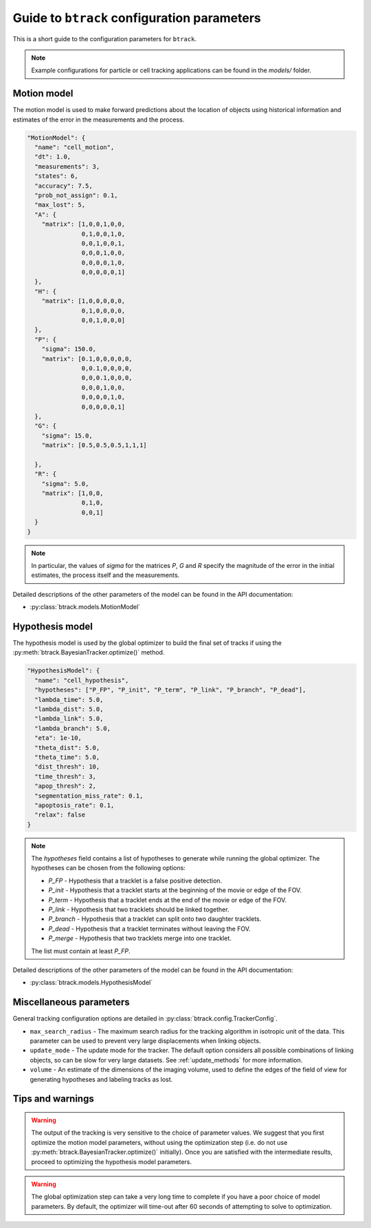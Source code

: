 Guide to ``btrack`` configuration parameters
============================================

This is a short guide to the configuration parameters for ``btrack``.

.. note::
  Example configurations for particle or cell tracking applications can be found in the `models/` folder.


Motion model
------------

The motion model is used to make forward predictions about the location of objects using historical information and estimates of the error in the measurements and the process.

.. code:: json

   "MotionModel": {
     "name": "cell_motion",
     "dt": 1.0,
     "measurements": 3,
     "states": 6,
     "accuracy": 7.5,
     "prob_not_assign": 0.1,
     "max_lost": 5,
     "A": {
       "matrix": [1,0,0,1,0,0,
                  0,1,0,0,1,0,
                  0,0,1,0,0,1,
                  0,0,0,1,0,0,
                  0,0,0,0,1,0,
                  0,0,0,0,0,1]
     },
     "H": {
       "matrix": [1,0,0,0,0,0,
                  0,1,0,0,0,0,
                  0,0,1,0,0,0]
     },
     "P": {
       "sigma": 150.0,
       "matrix": [0.1,0,0,0,0,0,
                  0,0.1,0,0,0,0,
                  0,0,0.1,0,0,0,
                  0,0,0,1,0,0,
                  0,0,0,0,1,0,
                  0,0,0,0,0,1]
     },
     "G": {
       "sigma": 15.0,
       "matrix": [0.5,0.5,0.5,1,1,1]

     },
     "R": {
       "sigma": 5.0,
       "matrix": [1,0,0,
                  0,1,0,
                  0,0,1]
     }
   }

.. note::
  In particular, the values of `sigma` for the matrices `P`, `G` and `R` specify the magnitude of the error in the initial estimates, the process itself and the measurements.

Detailed descriptions of the other parameters of the model can be found in the API documentation:

* :py:class:`btrack.models.MotionModel`

Hypothesis model
----------------

The hypothesis model is used by the global optimizer to build the final set of tracks if using the :py:meth:`btrack.BayesianTracker.optimize()` method.

.. code:: json

   "HypothesisModel": {
     "name": "cell_hypothesis",
     "hypotheses": ["P_FP", "P_init", "P_term", "P_link", "P_branch", "P_dead"],
     "lambda_time": 5.0,
     "lambda_dist": 5.0,
     "lambda_link": 5.0,
     "lambda_branch": 5.0,
     "eta": 1e-10,
     "theta_dist": 5.0,
     "theta_time": 5.0,
     "dist_thresh": 10,
     "time_thresh": 3,
     "apop_thresh": 2,
     "segmentation_miss_rate": 0.1,
     "apoptosis_rate": 0.1,
     "relax": false
   }

.. note::
  The `hypotheses` field contains a list of hypotheses to generate while running the global optimizer. The hypotheses can be chosen from the following options:

  * `P_FP` - Hypothesis that a tracklet is a false positive detection.
  * `P_init` - Hypothesis that a tracklet starts at the beginning of the movie or edge of the FOV.
  * `P_term` - Hypothesis that a tracklet ends at the end of the movie or edge of the FOV.
  * `P_link` - Hypothesis that two tracklets should be linked together.
  * `P_branch` - Hypothesis that a tracklet can split onto two daughter tracklets.
  * `P_dead` - Hypothesis that a tracklet terminates without leaving the FOV.
  * `P_merge` - Hypothesis that two tracklets merge into one tracklet.

  The list must contain at least `P_FP`.

Detailed descriptions of the other parameters of the model can be found in the API documentation:

* :py:class:`btrack.models.HypothesisModel`

Miscellaneous parameters
------------------------

General tracking configuration options are detailed in :py:class:`btrack.config.TrackerConfig`.

- ``max_search_radius`` - The maximum search radius for the tracking algorithm in isotropic unit of the data. This parameter can be used to prevent very large displacements when linking objects.
- ``update_mode`` - The update mode for the tracker. The default option considers all possible combinations of linking objects, so can be slow for very large datasets. See :ref:`update_methods` for more information.
- ``volume`` - An estimate of the dimensions of the imaging volume, used to define the edges of the field of view for generating hypotheses and labeling tracks as lost.

Tips and warnings
-----------------

.. warning::
  The output of the tracking is very sensitive to the choice of parameter values. We suggest that you first optimize the motion model parameters, without using the optimization step (i.e. do not use :py:meth:`btrack.BayesianTracker.optimize()` initially).  Once you are satisfied with the intermediate results, proceed to optimizing the hypothesis model parameters.

.. warning::
  The global optimization step can take a very long time to complete if you have a poor choice of model parameters. By default, the optimizer will time-out after 60 seconds of attempting to solve to optimization.
